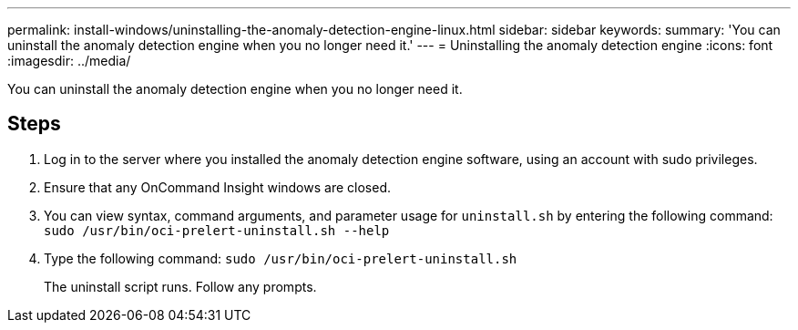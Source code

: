 ---
permalink: install-windows/uninstalling-the-anomaly-detection-engine-linux.html
sidebar: sidebar
keywords: 
summary: 'You can uninstall the anomaly detection engine when you no longer need it.'
---
= Uninstalling the anomaly detection engine
:icons: font
:imagesdir: ../media/

[.lead]
You can uninstall the anomaly detection engine when you no longer need it.

== Steps

. Log in to the server where you installed the anomaly detection engine software, using an account with sudo privileges.
. Ensure that any OnCommand Insight windows are closed.
. You can view syntax, command arguments, and parameter usage for `uninstall.sh` by entering the following command: `sudo /usr/bin/oci-prelert-uninstall.sh --help`
. Type the following command: `sudo /usr/bin/oci-prelert-uninstall.sh`
+
The uninstall script runs. Follow any prompts.
